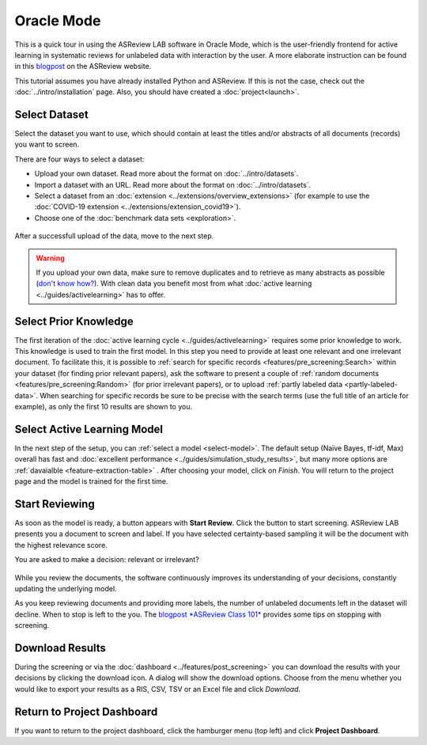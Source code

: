 Oracle Mode
===========

This is a quick tour in using the ASReview LAB software in Oracle Mode, which
is the user-friendly frontend for active learning in systematic reviews for
unlabeled data with interaction by the user. A more elaborate instruction can
be found in this `blogpost <https://asreview.nl/blog/asreview-class-101/>`_ on the
ASReview website.

This tutorial assumes you have already installed Python and ASReview. If this
is not the case, check out the :doc:`../intro/installation` page.
Also, you should have created a :doc:`project<launch>`.


Select Dataset
--------------

Select the dataset you want to use, which should contain at least the
titles and/or abstracts of all documents (records) you want to screen.

There are four ways to select a dataset:

- Upload your own dataset. Read more about the format on :doc:`../intro/datasets`.
- Import a dataset with an URL. Read more about the format on :doc:`../intro/datasets`.
- Select a dataset from an :doc:`extension <../extensions/overview_extensions>` (for example to use the :doc:`COVID-19 extension <../extensions/extension_covid19>`).
- Choose one of the :doc:`benchmark data sets <exploration>`.

.. figure:: ../../images/asreview_prescreening_datasets.png
   :alt: ASReview dataset selector

After a successfull upload of the data, move to the next step.

.. figure:: ../../images/asreview_prescreening_datasets_uploaded.png
   :alt: ASReview dataset uploaded

.. warning::

    If you upload your own data, make sure to remove duplicates and to retrieve
    as many abstracts as possible (`don't know how?
    <https://asreview.nl/blog/the-importance-of-abstracts/>`_). With clean data you
    benefit most from what :doc:`active learning <../guides/activelearning>`
    has to offer.


Select Prior Knowledge
----------------------

The first iteration of the :doc:`active learning cycle
<../guides/activelearning>` requires some prior knowledge to work. This
knowledge is used to train the first model. In this step you need to provide
at least one relevant and one irrelevant document. To facilitate this, it is
possible to :ref:`search for specific records <features/pre_screening:Search>` within
your dataset (for finding prior relevant papers), ask the software to present
a couple of :ref:`random documents <features/pre_screening:Random>` (for prior
irrelevant papers), or to upload :ref:`partly labeled data
<partly-labeled-data>`. When searching for specific records be sure to be precise
with the search terms (use the full title of an article for example),
as only the first 10 results are shown to you.


.. figure:: ../../images/asreview_prescreening_prior_next.png
   :alt: ASReview prior knowledge selector next


Select Active Learning Model
----------------------------

In the next step of the setup, you can :ref:`select a model <select-model>`.
The default setup (Naïve Bayes, tf-idf, Max) overall has fast and
:doc:`excellent performance <../guides/simulation_study_results>`, but many
more options are :ref:`davaialble <feature-extraction-table>` . After choosing
your model, click on `Finish`. You will return to the project page and the
model is trained for the first time.


.. figure:: ../../images/asreview_prescreening_model.png
   :alt: ASReview model


Start Reviewing
---------------

As soon as the model is ready, a button appears with **Start Review**. Click
the button to start screening. ASReview LAB presents you a document to screen
and label. If you have selected certainty-based sampling it will be the
document with the highest relevance score.

You are asked to make a decision: relevant or irrelevant?

.. figure:: ../../images/asreview_screening_asreview_label.png
   :alt: ASReview Screening

While you review the documents, the software continuously improves its
understanding of your decisions, constantly updating the underlying model.

As you keep reviewing documents and providing more labels, the number of
unlabeled documents left in the dataset will decline. When to stop is left to
the you. The `blogpost *ASReview Class 101* <https://asreview.nl/blog/asreview-class-101/>`_
provides some tips on stopping with screening.


Download Results
----------------

During the screening or via the :doc:`dashboard <../features/post_screening>`
you can download the results with your decisions by clicking the download
icon. A dialog will show the download options. Choose from the menu whether
you would like to export your results as a RIS, CSV, TSV or an Excel file and click
`Download`.


.. figure:: ../../images/asreview_project_page_download.png
   :alt: ASReview project download


Return to Project Dashboard
---------------------------

If you want to return to the project dashboard, click the hamburger menu (top
left) and click **Project Dashboard**.
